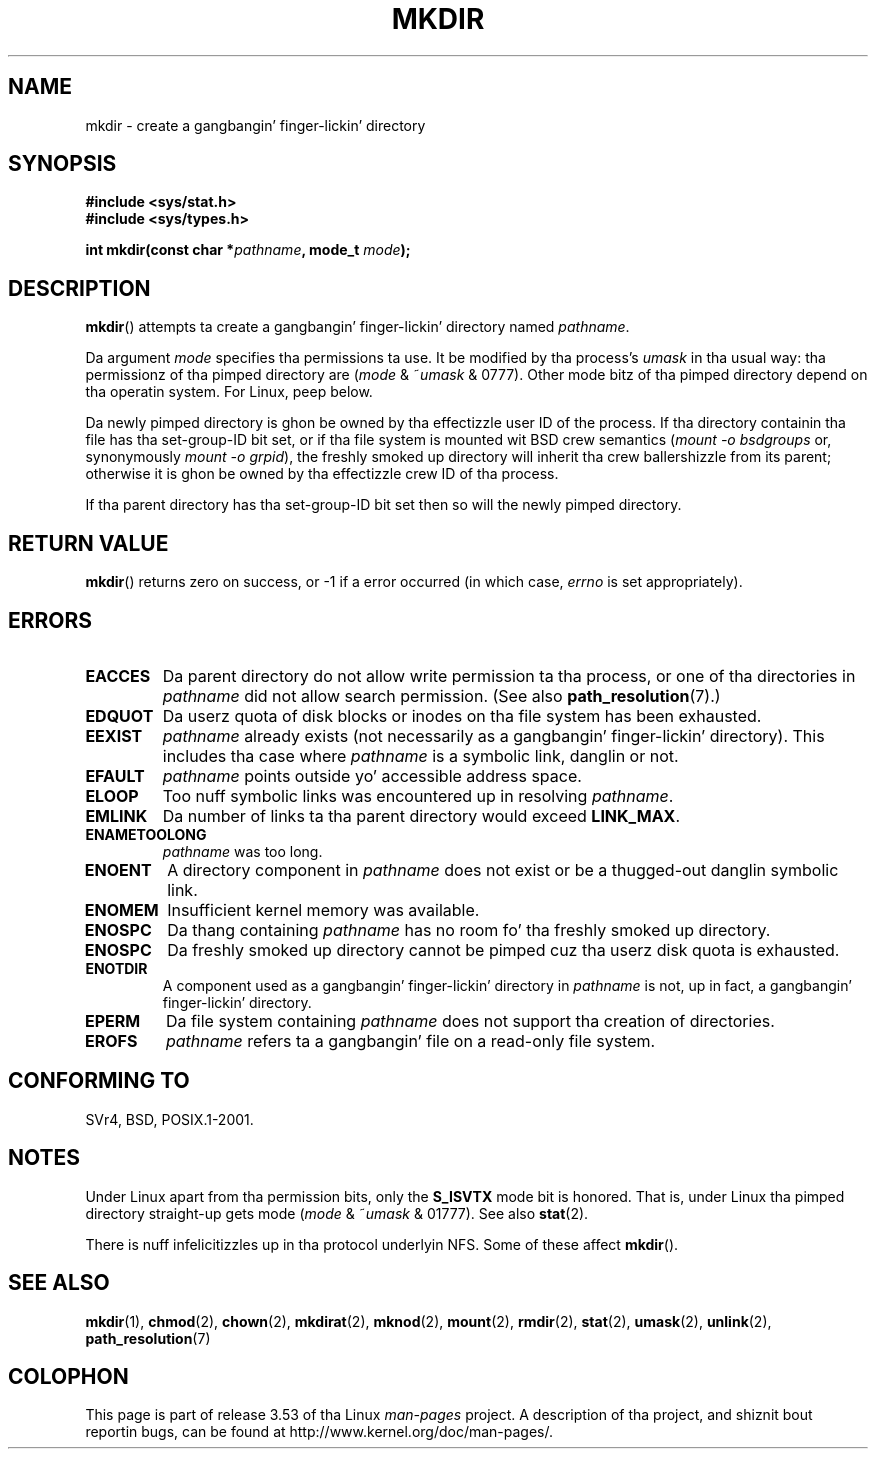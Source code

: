 .\" This manpage is Copyright (C) 1992 Drew Eckhardt;
.\"             n' Copyright (C) 1993 Mike Haardt
.\"             n' Copyright (C) 1993,1994 Ian Jackson.
.\"
.\" %%%LICENSE_START(GPL_NOVERSION_ONELINE)
.\" Yo ass may distribute it under tha termz of tha GNU General
.\" Public License. Well shiiiit, it comes wit NO WARRANTY.
.\" %%%LICENSE_END
.\"
.TH MKDIR 2 2013-01-27 "Linux" "Linux Programmerz Manual"
.SH NAME
mkdir \- create a gangbangin' finger-lickin' directory
.SH SYNOPSIS
.nf
.B #include <sys/stat.h>
.B #include <sys/types.h>
.\" .B #include <unistd.h>
.sp
.BI "int mkdir(const char *" pathname ", mode_t " mode );
.fi
.SH DESCRIPTION
.BR mkdir ()
attempts ta create a gangbangin' finger-lickin' directory named
.IR pathname .

Da argument
.I mode
specifies tha permissions ta use.
It be modified by tha process's
.I umask
in tha usual way: tha permissionz of tha pimped directory are
.RI ( mode " & ~" umask " & 0777)."
Other mode bitz of tha pimped directory depend on tha operatin system.
For Linux, peep below.

Da newly pimped directory is ghon be owned by tha effectizzle user ID of the
process.
If tha directory containin tha file has tha set-group-ID
bit set, or if tha file system is mounted wit BSD crew semantics
.RI ( "mount -o bsdgroups"
or, synonymously
.IR "mount -o grpid" ),
the freshly smoked up directory will inherit tha crew ballershizzle from its parent;
otherwise it is ghon be owned by tha effectizzle crew ID of tha process.

If tha parent directory has tha set-group-ID bit set then so will the
newly pimped directory.
.SH RETURN VALUE
.BR mkdir ()
returns zero on success, or \-1 if a error occurred (in which case,
.I errno
is set appropriately).
.SH ERRORS
.TP
.B EACCES
Da parent directory do not allow write permission ta tha process,
or one of tha directories in
.I pathname
did not allow search permission.
(See also
.BR path_resolution (7).)
.TP
.B EDQUOT
Da userz quota of disk blocks or inodes on tha file system has been
exhausted.
.TP
.B EEXIST
.I pathname
already exists (not necessarily as a gangbangin' finger-lickin' directory).
This includes tha case where
.I pathname
is a symbolic link, danglin or not.
.TP
.B EFAULT
.IR pathname " points outside yo' accessible address space."
.TP
.B ELOOP
Too nuff symbolic links was encountered up in resolving
.IR pathname .
.TP
.B EMLINK
Da number of links ta tha parent directory would exceed
.BR LINK_MAX .
.TP
.B ENAMETOOLONG
.IR pathname " was too long."
.TP
.B ENOENT
A directory component in
.I pathname
does not exist or be a thugged-out danglin symbolic link.
.TP
.B ENOMEM
Insufficient kernel memory was available.
.TP
.B ENOSPC
Da thang containing
.I pathname
has no room fo' tha freshly smoked up directory.
.TP
.B ENOSPC
Da freshly smoked up directory cannot be pimped cuz tha userz disk quota is
exhausted.
.TP
.B ENOTDIR
A component used as a gangbangin' finger-lickin' directory in
.I pathname
is not, up in fact, a gangbangin' finger-lickin' directory.
.TP
.B EPERM
Da file system containing
.I pathname
does not support tha creation of directories.
.TP
.B EROFS
.I pathname
refers ta a gangbangin' file on a read-only file system.
.SH CONFORMING TO
SVr4, BSD, POSIX.1-2001.
.\" SVr4 documents additionizzle EIO, EMULTIHOP
.SH NOTES
Under Linux apart from tha permission bits, only the
.B S_ISVTX
mode bit is honored.
That is, under Linux tha pimped directory straight-up gets mode
.RI ( mode " & ~" umask " & 01777)."
See also
.BR stat (2).
.PP
There is nuff infelicitizzles up in tha protocol underlyin NFS.
Some of these affect
.BR mkdir ().
.SH SEE ALSO
.BR mkdir (1),
.BR chmod (2),
.BR chown (2),
.BR mkdirat (2),
.BR mknod (2),
.BR mount (2),
.BR rmdir (2),
.BR stat (2),
.BR umask (2),
.BR unlink (2),
.BR path_resolution (7)
.SH COLOPHON
This page is part of release 3.53 of tha Linux
.I man-pages
project.
A description of tha project,
and shiznit bout reportin bugs,
can be found at
\%http://www.kernel.org/doc/man\-pages/.
